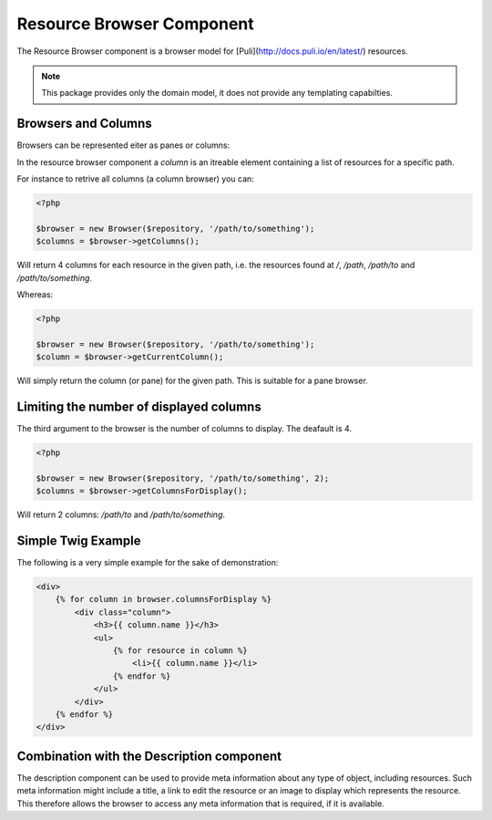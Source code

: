 Resource Browser Component
==========================

The Resource Browser component is a browser model for
[Puli](http://docs.puli.io/en/latest/) resources.

.. note::

    This package provides only the domain model, it does not provide any
    templating capabilties.

Browsers and Columns
--------------------

Browsers can be represented eiter as panes or columns:

.. image:: browser-types.png

In the resource browser component a *column* is an itreable element containing
a list of resources for a specific path.

For instance to retrive all columns (a column browser) you can:

.. code-block:: php

    <?php

    $browser = new Browser($repository, '/path/to/something');
    $columns = $browser->getColumns();

Will return 4 columns for each resource in the given path, i.e. the resources
found at `/`, `/path`, `/path/to` and `/path/to/something`.

Whereas:

.. code-block:: php

    <?php

    $browser = new Browser($repository, '/path/to/something');
    $column = $browser->getCurrentColumn();

Will simply return the column (or pane) for the given path. This is suitable
for a pane browser.

Limiting the number of displayed columns
----------------------------------------

The third argument to the browser is the number of columns to display. The
deafault is 4.

.. code-block:: php

    <?php

    $browser = new Browser($repository, '/path/to/something', 2);
    $columns = $browser->getColumnsForDisplay();

Will return 2 columns: `/path/to` and `/path/to/something`.

Simple Twig Example
-------------------

The following is a very simple example for the sake of demonstration:

.. code-block:: jinja

    <div>
        {% for column in browser.columnsForDisplay %}
            <div class="column">
                <h3>{{ column.name }}</h3>
                <ul>
                    {% for resource in column %}
                        <li>{{ column.name }}</li>
                    {% endfor %}
                </ul>
            </div>
        {% endfor %}
    </div>


Combination with the Description component
------------------------------------------

The description component can be used to provide meta information about any
type of object, including resources. Such meta information might include a
title, a link to edit the resource or an image to display which represents the
resource. This therefore allows the browser to access any meta information
that is required, if it is available.
